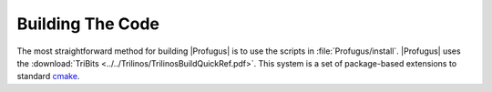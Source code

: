 *****************
Building The Code
*****************

.. highlight:: sh

The most straightforward method for building |Profugus| is to use the scripts
in :file:`Profugus/install`.  |Profugus| uses the :download:`TriBits
<../../Trilinos/TrilinosBuildQuickRef.pdf>`.  This system is a set of
package-based extensions to standard cmake_.

.. _cmake: http://www.cmake.org
